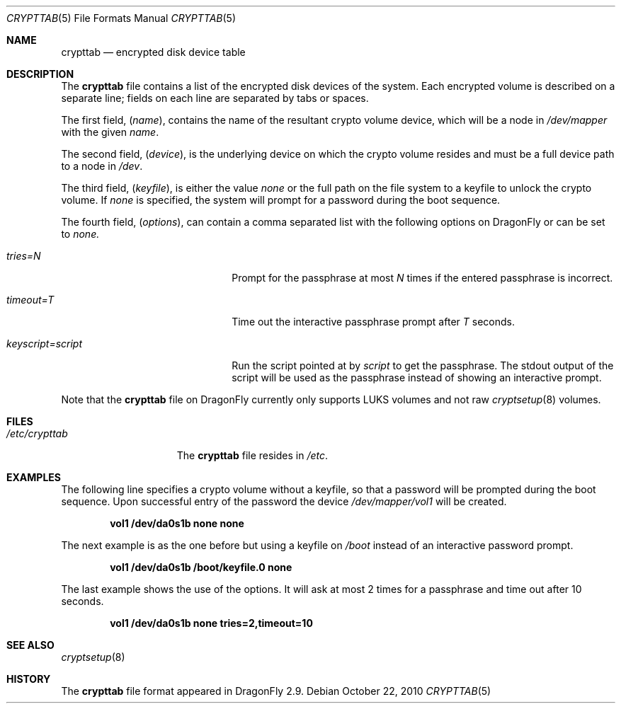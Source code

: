 .\"
.\" Copyright (c) 2010
.\"	The DragonFly Project.  All rights reserved.
.\"
.\" Redistribution and use in source and binary forms, with or without
.\" modification, are permitted provided that the following conditions
.\" are met:
.\"
.\" 1. Redistributions of source code must retain the above copyright
.\"    notice, this list of conditions and the following disclaimer.
.\" 2. Redistributions in binary form must reproduce the above copyright
.\"    notice, this list of conditions and the following disclaimer in
.\"    the documentation and/or other materials provided with the
.\"    distribution.
.\" 3. Neither the name of The DragonFly Project nor the names of its
.\"    contributors may be used to endorse or promote products derived
.\"    from this software without specific, prior written permission.
.\"
.\" THIS SOFTWARE IS PROVIDED BY THE COPYRIGHT HOLDERS AND CONTRIBUTORS
.\" ``AS IS'' AND ANY EXPRESS OR IMPLIED WARRANTIES, INCLUDING, BUT NOT
.\" LIMITED TO, THE IMPLIED WARRANTIES OF MERCHANTABILITY AND FITNESS
.\" FOR A PARTICULAR PURPOSE ARE DISCLAIMED.  IN NO EVENT SHALL THE
.\" COPYRIGHT HOLDERS OR CONTRIBUTORS BE LIABLE FOR ANY DIRECT, INDIRECT,
.\" INCIDENTAL, SPECIAL, EXEMPLARY OR CONSEQUENTIAL DAMAGES (INCLUDING,
.\" BUT NOT LIMITED TO, PROCUREMENT OF SUBSTITUTE GOODS OR SERVICES;
.\" LOSS OF USE, DATA, OR PROFITS; OR BUSINESS INTERRUPTION) HOWEVER CAUSED
.\" AND ON ANY THEORY OF LIABILITY, WHETHER IN CONTRACT, STRICT LIABILITY,
.\" OR TORT (INCLUDING NEGLIGENCE OR OTHERWISE) ARISING IN ANY WAY OUT
.\" OF THE USE OF THIS SOFTWARE, EVEN IF ADVISED OF THE POSSIBILITY OF
.\" SUCH DAMAGE.
.\"
.Dd October 22, 2010
.Dt CRYPTTAB 5
.Os
.Sh NAME
.Nm crypttab
.Nd encrypted disk device table
.Sh DESCRIPTION
The
.Nm
file contains a list of the encrypted disk devices of the system. Each
encrypted volume is described on a separate line; fields on each line are
separated by tabs or spaces.
.Pp
The first field,
.Pq Fa name ,
contains the name of the resultant crypto volume device, which will
be a node in
.Pa /dev/mapper
with the given
.Pa name .
.Pp
The second field,
.Pq Fa device ,
is the underlying device on which the crypto volume resides and must be
a full device path to a node in
.Pa /dev .
.Pp
The third field,
.Pq Fa keyfile ,
is either the value
.Pa none
or the full path on the file system to a keyfile to unlock the crypto
volume.
If
.Pa none
is specified, the system will prompt for a password during the boot
sequence.
.Pp
The fourth field,
.Pq Fa options ,
can contain a comma separated list with the following options on
.Dx
or can be set to
.Pa none.
.Bl -tag -width keyscript=/script.sh
.It Va tries=N
Prompt for the passphrase at most 
.Fa N
times if the entered passphrase is incorrect.
.It Va timeout=T
Time out the interactive passphrase prompt after
.Fa T
seconds.
.It Va keyscript=script
Run the script pointed at by
.Fa script
to get the passphrase. The stdout output of the script will be used as the
passphrase instead of showing an interactive prompt.
.El
.Pp
Note that the
.Nm
file on
.Dx
currently only supports LUKS volumes and not raw
.Xr cryptsetup 8
volumes.
.Sh FILES
.Bl -tag -width ".Pa /etc/crypttab" -compact
.It Pa /etc/crypttab
The
.Nm
file resides in
.Pa /etc .
.El
.Sh EXAMPLES
The following line specifies a crypto volume without a keyfile, so
that a password will be prompted during the boot sequence. Upon
successful entry of the password the device
.Pa /dev/mapper/vol1
will be created.
.Pp
.Dl "vol1        /dev/da0s1b    none               none"
.Pp
The next example is as the one before but using a keyfile on
.Pa /boot
instead of an interactive password prompt.
.Pp
.Dl "vol1        /dev/da0s1b    /boot/keyfile.0    none"
.Pp
The last example shows the use of the options. It will ask at most 2 times
for a passphrase and time out after 10 seconds.
.Pp
.Dl "vol1        /dev/da0s1b    none               tries=2,timeout=10"
.Sh SEE ALSO
.Xr cryptsetup 8
.Sh HISTORY
The
.Nm
file format appeared in
.Dx 2.9 .
